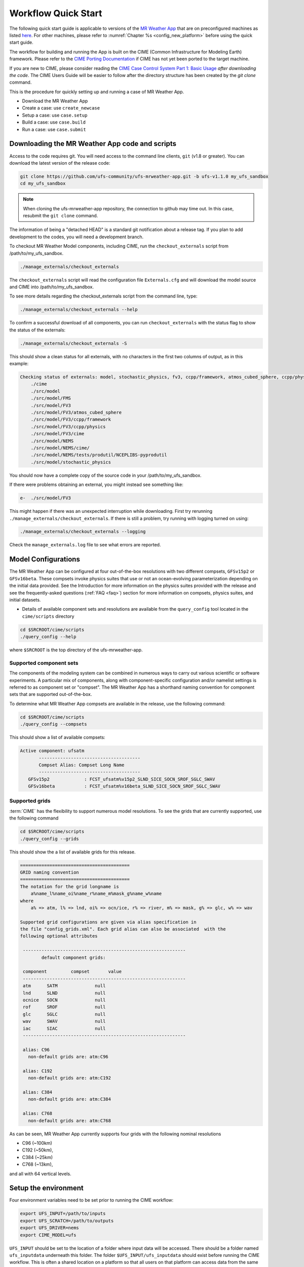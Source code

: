 .. _quickstart:

====================
Workflow Quick Start
====================


The following quick start guide is applicable to versions of the `MR Weather App
<https://github.com/ufs-community/ufs-mrweather-app>`_ that are on preconfigured machines as listed
`here <https://github.com/ufs-community/ufs/wiki/Supported-Platforms-and-Compilers>`_. For other machines, please refer to :numref:`Chapter %s <config_new_platform>` before using the quick start guide.


The workflow for building and running the App is built on the CIME
(Common Infrastructure for Modeling Earth) framework.  Please refer to
the `CIME Porting Documentation <http://esmci.github.io/cime/versions/ufs_release_v1.1/html/users_guide/porting-cime.html>`_
if CIME has not yet been ported to the target machine.

If you are new to CIME, please consider reading the `CIME Case Control System Part 1: Basic Usage
<https://esmci.github.io/cime/versions/ufs_release_v1.1/html/users_guide/index.html#case-control-system-part-1-basic-usage>`_
*after downloading the code*.  The CIME Users Guide will be easier to follow after the
directory structure has been created by the `git clone` command.

This is the procedure for quickly setting up and running a case of MR Weather App.

* Download the MR Weather App
* Create a case: use ``create_newcase``
* Setup  a case: use ``case.setup``
* Build  a case: use ``case.build``
* Run    a case: use ``case.submit``

.. _downloading:

Downloading the MR Weather App code and scripts
==========================================================================

Access to the code requires git. You will need access to the command line clients, ``git``
(v1.8 or greater). You can download the latest version of the release
code:

.. code-block:: console

    git clone https://github.com/ufs-community/ufs-mrweather-app.git -b ufs-v1.1.0 my_ufs_sandbox
    cd my_ufs_sandbox

.. note::
    When cloning the ufs-mrweather-app repository, the connection to github may time out.  In this
    case, resubmit the ``git clone`` command.

The information of being a "detached HEAD" is a standard git notification about a release tag.  If you plan to add development to the codes, you will need a development branch.

To checkout MR Weather Model components, including CIME, run the ``checkout_externals`` script from /path/to/my_ufs_sandbox.

.. code-block:: console

    ./manage_externals/checkout_externals

The ``checkout_externals`` script will read the configuration file ``Externals.cfg`` and
will download the model source and CIME into /path/to/my_ufs_sandbox.

To see more details regarding the checkout_externals script from the command line, type:

.. code-block:: console

    ./manage_externals/checkout_externals --help

To confirm a successful download of all components, you can run ``checkout_externals``
with the status flag to show the status of the externals:

.. code-block:: console

    ./manage_externals/checkout_externals -S

This should show a clean status for all externals, with no characters in the first two
columns of output, as in this example:

.. _top_level_dir_structure:

.. code-block:: console

    Checking status of externals: model, stochastic_physics, fv3, ccpp/framework, atmos_cubed_sphere, ccpp/physics, fms, nems, tests/produtil/nceplibs-pyprodutil, fv3gfs_interface, nems_interface, cime,
        ./cime
        ./src/model
        ./src/model/FMS
        ./src/model/FV3
        ./src/model/FV3/atmos_cubed_sphere
        ./src/model/FV3/ccpp/framework
        ./src/model/FV3/ccpp/physics
        ./src/model/FV3/cime
        ./src/model/NEMS
        ./src/model/NEMS/cime/
        ./src/model/NEMS/tests/produtil/NCEPLIBS-pyprodutil
        ./src/model/stochastic_physics

You should now have a complete copy of the source code in your /path/to/my_ufs_sandbox.

If there were problems obtaining an external, you might instead see something like:

.. code-block:: console

    e-  ./src/model/FV3

This might happen if there was an unexpected interruption while downloading.
First try rerunning ``./manage_externals/checkout_externals``.
If there is still a problem, try running with logging turned on using:

.. code-block:: console

   ./manage_externals/checkout_externals --logging

Check the ``manage_externals.log`` file to see what errors are reported.

.. _configurations:

Model Configurations
====================

The MR Weather App can be configured at four out-of-the-box
resolutions with two different compsets, ``GFSv15p2`` or
``GFSv16beta``.  These compsets invoke physics suites that use or not
an ocean-evolving parameterization depending on the initial data
provided. See the Introduction for more information on the physics
suites provided with the release and see the frequently-asked
questions (:ref:`FAQ <faq>`) section for more information on compsets,
physics suites, and initial datasets.

* Details of available component sets and resolutions are available from the ``query_config`` tool located in the ``cime/scripts`` directory

.. code-block:: console

   cd $SRCROOT/cime/scripts
   ./query_config --help

where ``$SRCROOT`` is the top directory of the ufs-mrweather-app.

.. _supported-compsets:

Supported component sets
------------------------

The components of the modeling system can be combined in numerous ways to carry out various scientific or
software experiments. A particular mix of components, along with component-specific configuration and/or
namelist settings is referred to as  component set or "compset". The MR Weather App
has a shorthand naming convention for component sets that are supported out-of-the-box.

To determine what MR Weather App compsets are available in the release, use
the following command:

.. code-block:: console

   cd $SRCROOT/cime/scripts
   ./query_config --compsets

This should show a list of available compsets:

.. code-block:: console

   Active component: ufsatm
          --------------------------------------
          Compset Alias: Compset Long Name
          --------------------------------------
      GFSv15p2             : FCST_ufsatm%v15p2_SLND_SICE_SOCN_SROF_SGLC_SWAV
      GFSv16beta           : FCST_ufsatm%v16beta_SLND_SICE_SOCN_SROF_SGLC_SWAV

.. _supported-grids:

Supported grids
---------------

:term:`CIME` has the flexibility to support numerous model resolutions.
To see the grids that are currently supported, use the following command

.. code-block:: console

   cd $SRCROOT/cime/scripts
   ./query_config --grids

This should show the a list of available grids for this release.

.. code-block:: console

   =========================================
   GRID naming convention
   =========================================
   The notation for the grid longname is
       a%name_l%name_oi%name_r%name_m%mask_g%name_w%name
   where
       a% => atm, l% => lnd, oi% => ocn/ice, r% => river, m% => mask, g% => glc, w% => wav

   Supported grid configurations are given via alias specification in
   the file "config_grids.xml". Each grid alias can also be associated  with the
   following optional attributes

    -------------------------------------------------------------
           default component grids:

    component         compset       value
    -------------------------------------------------------------
    atm      SATM              null
    lnd      SLND              null
    ocnice   SOCN              null
    rof      SROF              null
    glc      SGLC              null
    wav      SWAV              null
    iac      SIAC              null
    -------------------------------------------------------------

    alias: C96
      non-default grids are: atm:C96

    alias: C192
      non-default grids are: atm:C192

    alias: C384
      non-default grids are: atm:C384

    alias: C768
      non-default grids are: atm:C768


As can be seen, MR Weather App currently supports four grids with the following nominal resolutions

* C96 (~100km)
* C192 (~50km),
* C384 (~25km)
* C768 (~13km),

and all with 64 vertical levels.

Setup the environment
=====================

Four environment variables need to be set prior to running the CIME workflow:

.. code-block:: console

     export UFS_INPUT=/path/to/inputs
     export UFS_SCRATCH=/path/to/outputs
     export UFS_DRIVER=nems
     export CIME_MODEL=ufs

``UFS_INPUT`` should be set to the location of a folder where input
data will be accessed.  There should be a folder named
``ufs_inputdata`` underneath this folder.  The folder
``$UFS_INPUT/ufs_inputdata`` should exist before running the CIME
workflow. This is often a shared location on a platform so that all
users on that platform can access data from the same location.

``UFS_SCRATCH`` should be set to the location of a writeable folder
where output will be written for each case.  This is typically a user
scratch space or temporary location with a large allocation available.

The following settings are recommended on the pre-configured platforms:

.. table::  Path settings for pre-configured platforms.

   +-----------------+---------------------------------------------------------+---------------------------+
   | **Platform**    | **$UFS_INPUT**                                          |   **$UFS_SCRATCH**        |
   +=================+=========================================================+===========================+
   | NCAR Cheyenne   | $CESMDATAROOT                                           | /glade/scratch/$USER      |
   +-----------------+---------------------------------------------------------+---------------------------+
   | NOAA Hera       | /scratch1/NCEPDEV/stmp2/CIME_UFS                        | <my-project-dir>/$USER    |
   +-----------------+---------------------------------------------------------+---------------------------+
   | NOAA Jet        | /lfs4/HFIP/hfv3gfs/ufs-release-v1.1/CIME_UFS            | <my-project-dir>/$USER    |
   +-----------------+---------------------------------------------------------+---------------------------+
   | NOAA Gaea       | /lustre/f2/pdata/esrl/gsd/ufs/ufs-release-v1.1/CIME_UFS | <my-project-dir>/$USER    |
   +-----------------+---------------------------------------------------------+---------------------------+


On `platforms that are not pre-configured <https://github.com/ufs-community/ufs/wiki/Supported-Platforms-and-Compilers>`_ a script needs to be executed to define a set of environment variables related to the location of NCEPLIBS dependencies.

.. code-block:: console

     # SH or BASH shells
     source $NCEPLIBS_DIR/bin/setenv_nceplibs.sh

     # CSH or TCSH shells
     source $NCEPLIBS_DIR/bin/setenv_nceplibs.csh

The recommended best practice to set the ``$UFS_SCRATCH`` and
``$UFS_INPUT`` environment variables and source the NCEPLIBS provided
shell script ``setenv_nceplibs.sh|.csh`` is to add the above commands
to a startup script such as ``$HOME/.bashrc`` (Bash shell) or
``$HOME/.tcshrc`` (Tcsh shell). These files are executed automatically
when you start a new shell so that you do not need to re-define them
during each login.

.. important::
     On some platforms (in particular Stampede2) this practice is **required** to ensure the
     environment variables are properly set on compute nodes accessed by the workflow.

Create a case
==============

The `create_newcase`_ command creates a case directory containing the scripts and XML
files to configure a case (see below) for the requested resolution, component set, and
machine. ``create_newcase`` has three required arguments: ``--case``, ``--compset`` and
``--res``.   The ``workflow`` argument is optional, to select alternate workflow components (see below).
The ``project`` argument is optional, to set the batch system project account (see below).
(invoke ``create_newcase --help`` for help).

On machines where a project or account code is needed, you
must either specify the ``--project $PROJECT`` argument in the ``create_newcase`` command, or set the
``$PROJECT`` variable in your shell environment.  If this argument is not set, the default value in config_machines.xml for ``$PROJECT`` will be used. An error will be reported if the default project account is not accessable.

If running on a preconfigured or configurable machine, that machine
will normally be recognized automatically and therefore it is not
required to specify the --machine argument to create_newcase. Generic linux and
macos systems will require the ``--machine`` argument to be used.

Invoke ``create_newcase`` as follows from the ``cime/scripts`` directory:

.. code-block:: console

    cd cime/scripts
    ./create_newcase --case CASENAME --compset COMPSET --res GRID --workflow WORKFLOW

where:

- ``CASENAME`` defines the name of your case (stored in the ``$CASE`` XML variable). This
  is a very important piece of metadata that will be used in filenames, internal metadata
  and directory paths. ``create_newcase`` will create the *case directory* with the same
  name as the ``CASENAME``. If ``CASENAME`` is simply a name (not a path), the case
  directory is created in the ``cime/scripts`` directory where you executed create_newcase.
  If ``CASENAME`` is a relative or absolute path, the case directory is created there and the name of the
  case will be the tail path. The full path to the case directory will be
  stored in the ``$CASEROOT`` XML variable.

- ``COMPSET`` is the component set and can be ``GFSv15p2`` or ``GFSv16beta``, which trigger
  supported Common Community Physics Package (CCPP) suites. If you would like to learn more about CCPP
  please consider reading the `CCPP Overview <https://ccpp-techdoc.readthedocs.io/en/latest/Overview.html>`_.

- ``GRID`` is the model resolution, which can be ``C96``, ``C192``, ``C384`` and ``C768``.

- ``WORKFLOW`` is the workflow and can be set as ``ufs-mrweather`` or ``ufs-mrweather_wo_post``. The
  ``ufs-mrweather`` includes both pre- and post-processing steps, while ``ufs-mrweather_wo_post`` includes
  only pre-processing step. In the current version of the MR Weather App, the
  pre-processing step need to be run to generate initial conditions for the UFS Weather Model.

- ``PROJECT`` is the project or account code needed to run batch jobs. You
  may either specify the ``--project $PROJECT`` argument in the ``create_newcase`` command, or set the
  ``$PROJECT`` variable in your shell environment.

Here is an example on NCAR machine Cheyenne with the ``$USER`` shell environment variable
set to your Cheyenne login name:

.. code-block:: console

    cd cime/scripts
    ./create_newcase --case $UFS_SCRATCH/ufs-mrweather-app-workflow.c96 --compset GFSv15p2 --res C96 --workflow ufs-mrweather

Setting up the case run script
==============================

Issuing the `case.setup`_ command creates scripts needed to run the model
along with namelist ``user_nl_xxx`` files, where xxx denotes the set of components
for the given case configuration such as ``ufsatm`` and ``cpl``.
Selected namelist entries can be customized by editing ``user_nl_xxx``, see :ref:`FAQ <faq>`.

cd to the case directory or case root (``$CASEROOT``) ``$UFS_SCRATCH/ufs-mrweather-app-workflow.c96`` as shown above:

.. code-block:: console

    cd /glade/scratch/$USER/cases/ufs-mrweather-app-workflow.c96

Before invoking ``case.setup``, you could modify the ``env_mach_pes.xml`` file in the case directory
using the `xmlchange`_ command as needed for the experiment (optional). (Note: To edit any of
the env xml files, use the `xmlchange`_ command. ``xmlchange --help`` can be used for help.)

Please also be aware that you need to provide consistent ``layout``, ``write_tasks_per_group`` and
``write_groups`` namelist options to the model when total number of PEs are changed.

Invoke the ``case.setup`` command.

.. code-block:: console

    ./case.setup

.. note::

   The CIME commands ``./xmlquery``, ``./case.setup``, ``./case.build``, ``./case.submit`` examine and modify
   the CIME case, and so, are linked into the directory specified by ``--case`` when the ``./create_newcase`` is run.  They should be run from this case directory.

Build the executable using the case.build command
=================================================

Modify build settings in ``env_build.xml`` (optional).

Run the build script.

.. code-block:: console

    ./case.build

Users of the NCAR cheyenne system should consider using
`qcmd <https://www2.cisl.ucar.edu/resources/computational-systems/cheyenne/running-jobs/submitting-jobs-pbs>`_
to compile UFS Weather Model on a compute node as follows:

.. code-block:: console

    qcmd -- ./case.build

The UFS Weather Model executable (named as ``ufs.exe``) will appear in the directory given by the
XML variable ``$EXEROOT``, which can be queried using:

.. code-block:: console

   ./xmlquery EXEROOT

.. _run_the_case:

Run the case
============

Modify runtime settings in ``env_run.xml`` (optional). Two settings you may want to change
now are:

1. Run length: By default, the model is set to run for 5 days based on the ``$STOP_N`` and
   ``$STOP_OPTION`` variables:

   .. code-block:: console

      ./xmlquery STOP_OPTION,STOP_N

   These default settings can be useful in `troubleshooting
   <http://esmci.github.io/cime/versions/ufs_release_v1.1/html/users_guide/troubleshooting.html>`_ runtime problems
   before submitting for a longer time or a production runs. For example, following setting can be used to
   set the simulation lenght to 36-hours. Please, also be aware that ``nyears``, ``nmonths`` and ``nsteps``
   options for ``STOP_OPTION`` are not supported in the MR Weather App.

   .. code-block:: console

      ./xmlchange STOP_OPTION=nhours,STOP_N=36

2. You can set the ``$DOUT_S`` variable to FALSE to turn off short term archiving:

   .. code-block:: console

      ./xmlchange DOUT_S=FALSE

3. The default job wall clock time, which is set to 12-hours, can be changed for relatively short and
   low-resolution simulations. For example, following commands sets the job wall clock time to 30-minutes.

   .. code-block:: console

      ./xmlchange JOB_WALLCLOCK_TIME=00:30:00
      ./xmlchange USER_REQUESTED_WALLTIME=00:30:00

4. The default start date (2019-08-29, 00 UTC) can be also changed by following commands

   .. code-block:: console

      ./xmlchange RUN_STARTDATE=YYYY-MM-DD
      ./xmlchange START_TOD=AS_SECOND

   where:

   - ``RUN_STARTDATE`` is the start date and need to be given in YYYY-MM-DD format such as 2020-01-15
   - ``START_TOD`` is the time of day in seconds such as 12 UTC need to be given as 43200 seconds.

Submit the job to the batch queue using the ``case.submit`` command.

.. code-block:: console

    ./case.submit

Based on the selected workflow (``ufs-mrweather`` or ``ufs-mrweather_wo_post``), the ``case.submit``
command submits a chain of jobs that their dependency is automatically set. For example, ``ufs-mrweather``
workflow submits a job array with three seperate jobs that will run in an order: pre-processing, simulation
and post-processing.  The first ten characters of the job names will be ``chgres.ufs``, ``run.ufs-mr``, and
``gfs_post.u``, respectively.

When the jobs are complete, most output will *NOT* be written under the case directory, but
instead under some other directories (defined by $UFS_SCRATCH).
Review the following directories and files, whose
locations can be found with ``xmlquery`` (note: ``xmlquery`` can be run with a list of
comma separated names and no spaces):

.. code-block:: console

   ./xmlquery RUNDIR,CASE,CASEROOT,DOUT_S,DOUT_S_ROOT

- ``$RUNDIR``

  This directory is set in the ``env_run.xml`` file. This is the
  location where MR Weather App was run. Log files for each stage of the workflow can be found here.

.. table::  Log files

   +---------------------+--------------------------------------+----------------------------------+
   | **Component**       | **File Name**                        |   **Look for...**                |
   +=====================+======================================+==================================+
   | chgres.ufs          | chgres_cube.yymmdd-hhmmss.log        | "DONE"                           |
   +---------------------+--------------------------------------+----------------------------------+
   | run.ufs-mr          | ufs.log.<jobid>.yymmdd-hhmmss        | "PROGRAM nems HAS ENDED"         |
   +---------------------+--------------------------------------+----------------------------------+
   | gfs_post.ufs        | oi.hhh                               | "PROGRAM UNIFIED_POST HAS ENDED" |
   +---------------------+--------------------------------------+----------------------------------+

- ``$DOUT_S_ROOT/$CASE``

  ``$DOUT_S_ROOT`` refers to the short term archive path location on local disk.
  This path is used by the case.st_archive script when ``$DOUT_S = TRUE``.

  ``$DOUT_S_ROOT/$CASE`` is the short term archive directory for this case. If ``$DOUT_S`` is
  FALSE, then no archive directory should exist. If ``$DOUT_S`` is TRUE, then
  log, history, and restart files should have been copied into a directory
  tree here.

- ``$DOUT_S_ROOT/$CASE/logs``

  The log files should have been copied into this directory if the run completed successfully
  and the short-term archiver is turned on with ``$DOUT_S = TRUE``. Otherwise, the log files
  are in the ``$RUNDIR``.

- ``$CASEROOT``

  There could be standard out and/or standard error files output from the batch system.

- ``$CASEROOT/CaseDocs``

  The case namelist files are copied into this directory from the ``$RUNDIR``.

.. _CIME: http://esmci.github.io/cime
.. _porting: http://esmci.github.io/cime/versions/ufs_release_v1.1/html/users_guide/porting-cime
.. _query_config: http://esmci.github.io/cime/versions/ufs_release_v1.1/html/users_guide/introduction-and-overview.html#discovering-available-cases-with-query-config
.. _create_newcase: http://esmci.github.io/cime/versions/ufs_release_v1.1/html/users_guide/create-a-case.html
.. _xmlchange: http://esmci.github.io/cime/versions/ufs_release_v1.1/html/Tools_user/xmlchange.html
.. _case.setup: http://esmci.github.io/cime/versions/ufs_release_v1.1/html/users_guide/setting-up-a-case.html
